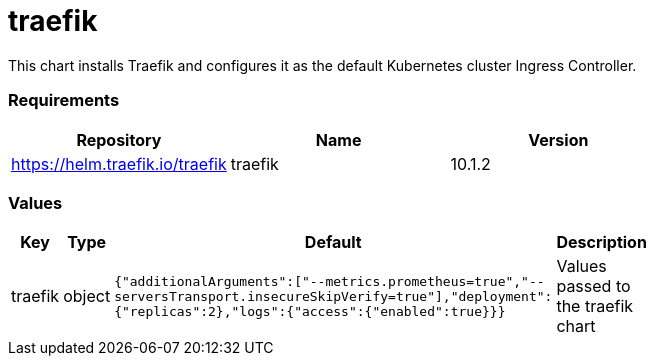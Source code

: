 traefik
=======

This chart installs Traefik and configures it as the default Kubernetes
cluster Ingress Controller.

[[requirements]]
Requirements
~~~~~~~~~~~~

[cols=",,",options="header",]
|================================================
|Repository |Name |Version
|https://helm.traefik.io/traefik |traefik |10.1.2
|================================================

[[values]]
Values
~~~~~~

[width="51%",cols="18%,18%,27%,37%",options="header",]
|=======================================================================
|Key |Type |Default |Description
|traefik |object
|`{"additionalArguments":["--metrics.prometheus=true","--serversTransport.insecureSkipVerify=true"],"deployment":{"replicas":2},"logs":{"access":{"enabled":true}}}`
|Values passed to the traefik chart
|=======================================================================
